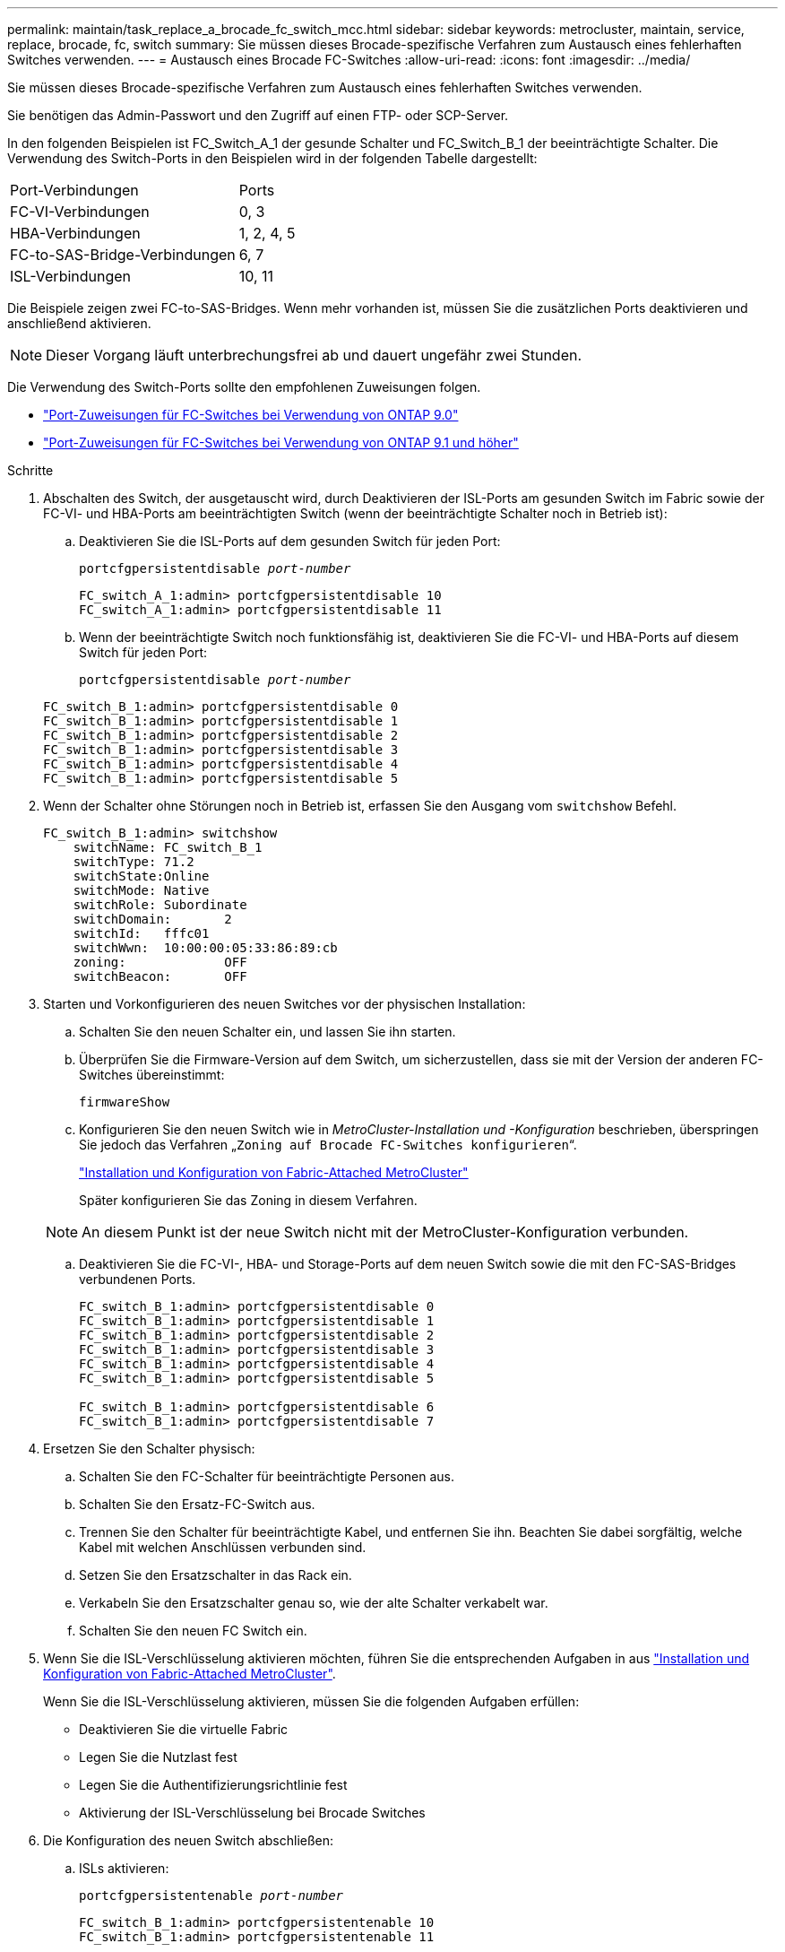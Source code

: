 ---
permalink: maintain/task_replace_a_brocade_fc_switch_mcc.html 
sidebar: sidebar 
keywords: metrocluster, maintain, service, replace, brocade, fc, switch 
summary: Sie müssen dieses Brocade-spezifische Verfahren zum Austausch eines fehlerhaften Switches verwenden. 
---
= Austausch eines Brocade FC-Switches
:allow-uri-read: 
:icons: font
:imagesdir: ../media/


[role="lead"]
Sie müssen dieses Brocade-spezifische Verfahren zum Austausch eines fehlerhaften Switches verwenden.

Sie benötigen das Admin-Passwort und den Zugriff auf einen FTP- oder SCP-Server.

In den folgenden Beispielen ist FC_Switch_A_1 der gesunde Schalter und FC_Switch_B_1 der beeinträchtigte Schalter. Die Verwendung des Switch-Ports in den Beispielen wird in der folgenden Tabelle dargestellt:

|===


| Port-Verbindungen | Ports 


 a| 
FC-VI-Verbindungen
 a| 
0, 3



 a| 
HBA-Verbindungen
 a| 
1, 2, 4, 5



 a| 
FC-to-SAS-Bridge-Verbindungen
 a| 
6, 7



 a| 
ISL-Verbindungen
 a| 
10, 11

|===
Die Beispiele zeigen zwei FC-to-SAS-Bridges. Wenn mehr vorhanden ist, müssen Sie die zusätzlichen Ports deaktivieren und anschließend aktivieren.


NOTE: Dieser Vorgang läuft unterbrechungsfrei ab und dauert ungefähr zwei Stunden.

Die Verwendung des Switch-Ports sollte den empfohlenen Zuweisungen folgen.

* link:concept_port_assignments_for_fc_switches_when_using_ontap_9_0.html["Port-Zuweisungen für FC-Switches bei Verwendung von ONTAP 9.0"]
* link:concept_port_assignments_for_fc_switches_when_using_ontap_9_1_and_later.html["Port-Zuweisungen für FC-Switches bei Verwendung von ONTAP 9.1 und höher"]


.Schritte
. Abschalten des Switch, der ausgetauscht wird, durch Deaktivieren der ISL-Ports am gesunden Switch im Fabric sowie der FC-VI- und HBA-Ports am beeinträchtigten Switch (wenn der beeinträchtigte Schalter noch in Betrieb ist):
+
.. Deaktivieren Sie die ISL-Ports auf dem gesunden Switch für jeden Port:
+
`portcfgpersistentdisable _port-number_`

+
[listing]
----
FC_switch_A_1:admin> portcfgpersistentdisable 10
FC_switch_A_1:admin> portcfgpersistentdisable 11
----
.. Wenn der beeinträchtigte Switch noch funktionsfähig ist, deaktivieren Sie die FC-VI- und HBA-Ports auf diesem Switch für jeden Port:
+
`portcfgpersistentdisable _port-number_`

+
[listing]
----
FC_switch_B_1:admin> portcfgpersistentdisable 0
FC_switch_B_1:admin> portcfgpersistentdisable 1
FC_switch_B_1:admin> portcfgpersistentdisable 2
FC_switch_B_1:admin> portcfgpersistentdisable 3
FC_switch_B_1:admin> portcfgpersistentdisable 4
FC_switch_B_1:admin> portcfgpersistentdisable 5
----


. Wenn der Schalter ohne Störungen noch in Betrieb ist, erfassen Sie den Ausgang vom `switchshow` Befehl.
+
[listing]
----
FC_switch_B_1:admin> switchshow
    switchName: FC_switch_B_1
    switchType: 71.2
    switchState:Online
    switchMode: Native
    switchRole: Subordinate
    switchDomain:       2
    switchId:   fffc01
    switchWwn:  10:00:00:05:33:86:89:cb
    zoning:             OFF
    switchBeacon:       OFF
----
. Starten und Vorkonfigurieren des neuen Switches vor der physischen Installation:
+
.. Schalten Sie den neuen Schalter ein, und lassen Sie ihn starten.
.. Überprüfen Sie die Firmware-Version auf dem Switch, um sicherzustellen, dass sie mit der Version der anderen FC-Switches übereinstimmt:
+
`firmwareShow`

.. Konfigurieren Sie den neuen Switch wie in _MetroCluster-Installation und -Konfiguration_ beschrieben, überspringen Sie jedoch das Verfahren „`Zoning auf Brocade FC-Switches konfigurieren`“.
+
https://docs.netapp.com/us-en/ontap-metrocluster/install-fc/index.html["Installation und Konfiguration von Fabric-Attached MetroCluster"]

+
Später konfigurieren Sie das Zoning in diesem Verfahren.

+

NOTE: An diesem Punkt ist der neue Switch nicht mit der MetroCluster-Konfiguration verbunden.

.. Deaktivieren Sie die FC-VI-, HBA- und Storage-Ports auf dem neuen Switch sowie die mit den FC-SAS-Bridges verbundenen Ports.
+
[listing]
----
FC_switch_B_1:admin> portcfgpersistentdisable 0
FC_switch_B_1:admin> portcfgpersistentdisable 1
FC_switch_B_1:admin> portcfgpersistentdisable 2
FC_switch_B_1:admin> portcfgpersistentdisable 3
FC_switch_B_1:admin> portcfgpersistentdisable 4
FC_switch_B_1:admin> portcfgpersistentdisable 5

FC_switch_B_1:admin> portcfgpersistentdisable 6
FC_switch_B_1:admin> portcfgpersistentdisable 7
----


. Ersetzen Sie den Schalter physisch:
+
.. Schalten Sie den FC-Schalter für beeinträchtigte Personen aus.
.. Schalten Sie den Ersatz-FC-Switch aus.
.. Trennen Sie den Schalter für beeinträchtigte Kabel, und entfernen Sie ihn. Beachten Sie dabei sorgfältig, welche Kabel mit welchen Anschlüssen verbunden sind.
.. Setzen Sie den Ersatzschalter in das Rack ein.
.. Verkabeln Sie den Ersatzschalter genau so, wie der alte Schalter verkabelt war.
.. Schalten Sie den neuen FC Switch ein.


. Wenn Sie die ISL-Verschlüsselung aktivieren möchten, führen Sie die entsprechenden Aufgaben in aus link:https://docs.netapp.com/us-en/ontap-metrocluster/install-fc/index.html["Installation und Konfiguration von Fabric-Attached MetroCluster"].
+
Wenn Sie die ISL-Verschlüsselung aktivieren, müssen Sie die folgenden Aufgaben erfüllen:

+
** Deaktivieren Sie die virtuelle Fabric
** Legen Sie die Nutzlast fest
** Legen Sie die Authentifizierungsrichtlinie fest
** Aktivierung der ISL-Verschlüsselung bei Brocade Switches


. Die Konfiguration des neuen Switch abschließen:
+
.. ISLs aktivieren:
+
`portcfgpersistentenable _port-number_`

+
[listing]
----
FC_switch_B_1:admin> portcfgpersistentenable 10
FC_switch_B_1:admin> portcfgpersistentenable 11
----
.. Vergewissern Sie sich am Ersatzschalter (im Beispiel FC_Switch_B_1), dass die ISLs online sind:
+
`switchshow`

+
[listing]
----
FC_switch_B_1:admin> switchshow
switchName: FC_switch_B_1
switchType: 71.2
switchState:Online
switchMode: Native
switchRole: Principal
switchDomain:       4
switchId:   fffc03
switchWwn:  10:00:00:05:33:8c:2e:9a
zoning:             OFF
switchBeacon:       OFF

Index Port Address Media Speed State  Proto
==============================================
...
10   10    030A00 id   16G     Online  FC E-Port 10:00:00:05:33:86:89:cb "FC_switch_A_1"
11   11    030B00 id   16G     Online  FC E-Port 10:00:00:05:33:86:89:cb "FC_switch_A_1" (downstream)
...
----
.. Aktivieren Sie die Storage-Ports, die mit den FC-Bridges verbunden sind.
+
[listing]
----
FC_switch_B_1:admin> portcfgpersistentenable 6
FC_switch_B_1:admin> portcfgpersistentenable 7
----
.. Aktivieren Sie Storage-, HBA- und FC-VI-Ports.
+
Im folgenden Beispiel werden Befehle angezeigt, die zum Aktivieren der Ports zum Verbinden von HBA-Adaptern verwendet werden:

+
[listing]
----
FC_switch_B_1:admin> portcfgpersistentenable 1
FC_switch_B_1:admin> portcfgpersistentenable 2
FC_switch_B_1:admin> portcfgpersistentenable 4
FC_switch_B_1:admin> portcfgpersistentenable 5
----
+
Im folgenden Beispiel werden die Befehle angezeigt, die zum Aktivieren der Ports, die die FC-VI-Adapter verbinden, verwendet werden:

+
[listing]
----
FC_switch_B_1:admin> portcfgpersistentenable 0
FC_switch_B_1:admin> portcfgpersistentenable 3
----


. Vergewissern Sie sich, dass die Ports online sind:
+
`switchshow`

. Überprüfen Sie den Betrieb der MetroCluster-Konfiguration in ONTAP:
+
.. Prüfen Sie, ob das System multipathed ist:
+
`node run -node _node-name_ sysconfig -a`

.. Überprüfen Sie auf beiden Clustern auf Zustandswarnmeldungen:
+
`system health alert show`

.. Bestätigen Sie die MetroCluster-Konfiguration und den normalen Betriebsmodus:
+
`metrocluster show`

.. Durchführen einer MetroCluster-Prüfung:
+
`metrocluster check run`

.. Ergebnisse der MetroCluster-Prüfung anzeigen:
+
`metrocluster check show`

.. Prüfen Sie, ob auf den Switches Zustandswarnmeldungen vorliegen (falls vorhanden):
+
`storage switch show`

.. Laufen https://mysupport.netapp.com/site/tools/tool-eula/activeiq-configadvisor["Config Advisor"].
.. Überprüfen Sie nach dem Ausführen von Config Advisor die Ausgabe des Tools und befolgen Sie die Empfehlungen in der Ausgabe, um die erkannten Probleme zu beheben.



